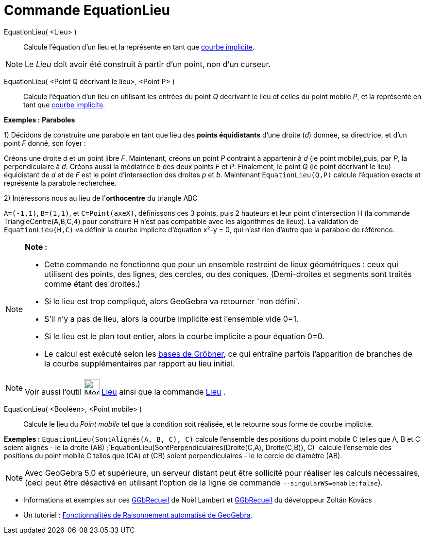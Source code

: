 = Commande EquationLieu
:page-en: commands/LocusEquation
ifdef::env-github[:imagesdir: /fr/modules/ROOT/assets/images]

EquationLieu( <Lieu> )::
  Calcule l'équation d'un lieu et la représente en tant que xref:/Courbes.adoc[courbe implicite].

[NOTE]
====

Le _Lieu_ doit avoir été construit à partir d'un point, non d'un curseur.

====

EquationLieu( <Point Q décrivant le lieu>, <Point P> )::
  Calcule l'équation d'un lieu en utilisant les entrées du point _Q_ décrivant le lieu et celles du point mobile _P_, et
  la représente en tant que xref:/Courbes.adoc[courbe implicite].

[EXAMPLE]
====

*Exemples :* *Paraboles*

1) Décidons de construire une parabole en tant que lieu des *points équidistants* d'une droite (_d_) donnée, sa
directrice, et d'un point _F_ donné, son foyer :

Créons une droite _d_ et un point libre _F_. Maintenant, créons un point _P_ contraint à appartenir à _d_ (le point
mobile),puis, par _P_, la perpendiculaire à _d_. Créons aussi la médiatrice _b_ des deux points _F_ et _P_. Finalement,
le point _Q_ (le point décrivant le lieu) équidistant de _d_ et de _F_ est le point d'intersection des droites _p_ et
_b_. Maintenant `++EquationLieu(Q,P)++` calcule l'équation exacte et représente la parabole recherchée.

2) Intéressons nous au lieu de l'*orthocentre* du triangle ABC

`++ A=(-1,1)++`, `++ B=(1,1)++`, et `++ C=Point(axeX)++`, définissons ces 3 points, puis 2 hauteurs et leur point
d'intersection H (la commande TriangleCentre(A,B,C,4) pour construire H n'est pas compatible avec les algorithmes de
lieux). La validation de `++EquationLieu(H,C)++` va définir la courbe implicite d'équation x²-y = 0, qui n'est rien
d'autre que la parabole de référence.

====

[NOTE]
====

*Note :*

* Cette commande ne fonctionne que pour un ensemble restreint de lieux géométriques : ceux qui utilisent des points, des
lignes, des cercles, ou des coniques. (Demi-droites et segments sont traités comme étant des droites.)
* Si le lieu est trop compliqué, alors GeoGebra va retourner 'non défini'.
* S'il n'y a pas de lieu, alors la courbe implicite est l'ensemble vide 0=1.
* Si le lieu est le plan tout entier, alors la courbe implicite a pour équation 0=0.
* Le calcul est exécuté selon les https://en.wikipedia.org/wiki/fr:Base_de_Gr%C3%B6bner[bases de Gröbner], ce qui
entraîne parfois l'apparition de branches de la courbe supplémentaires par rapport au lieu initial.

====

[NOTE]
====

Voir aussi l'outil image:32px-Mode_locus.svg.png[Mode locus.svg,width=32,height=32] xref:/tools/Lieu.adoc[Lieu]
ainsi que la commande xref:/commands/Lieu.adoc[Lieu] .

====

EquationLieu( <Booléen>, <Point mobile> )::
  Calcule le lieu du _Point mobile_ tel que la condition soit réalisée, et le retourne sous forme de courbe implicite.

[EXAMPLE]
====

*Exemples :* `++EquationLieu(SontAlignés(A, B, C), C)++` calcule l'ensemble des positions du point mobile C telles que
A, B et C soient alignés - ie la droite (AB) ;`++EquationLieu(SontPerpendiculaires(Droite(C,A), Droite(C,B)), C)++`
calcule l'ensemble des positions du point mobile C telles que (CA) et (CB) soient perpendiculaires - ie le cercle de
diamètre (AB).

====

[NOTE]
====

Avec GeoGebra 5.0 et supérieure, un serveur distant peut être sollicité pour réaliser les calculs nécessaires,
(ceci peut être désactivé en utilisant l'option de la ligne de commande `++--singularWS=enable:false++`).

====

* Informations et exemples sur ces http://www.geogebra.org/student/b121563#[GGbRecueil] de Noël Lambert et
http://www.geogebra.org/book/title/id/mbXQuvUV[GGbRecueil] du développeur Zoltán Kovács
* Un tutoriel : https://github.com/kovzol/gg-art-doc/blob/master/pdf/francais.pdf[Fonctionnalités de Raisonnement
automatisé de GeoGebra].
